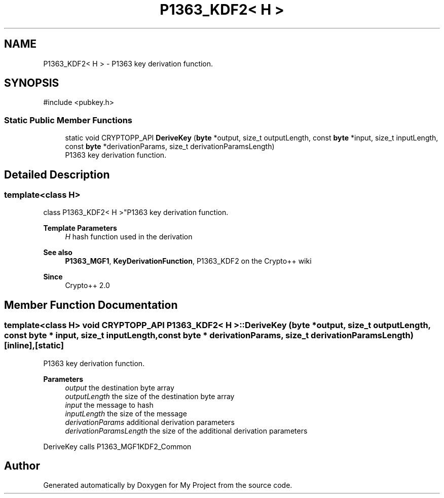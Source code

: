 .TH "P1363_KDF2< H >" 3 "My Project" \" -*- nroff -*-
.ad l
.nh
.SH NAME
P1363_KDF2< H > \- P1363 key derivation function\&.  

.SH SYNOPSIS
.br
.PP
.PP
\fR#include <pubkey\&.h>\fP
.SS "Static Public Member Functions"

.in +1c
.ti -1c
.RI "static void CRYPTOPP_API \fBDeriveKey\fP (\fBbyte\fP *output, size_t outputLength, const \fBbyte\fP *input, size_t inputLength, const \fBbyte\fP *derivationParams, size_t derivationParamsLength)"
.br
.RI "P1363 key derivation function\&. "
.in -1c
.SH "Detailed Description"
.PP 

.SS "template<class H>
.br
class P1363_KDF2< H >"P1363 key derivation function\&. 


.PP
\fBTemplate Parameters\fP
.RS 4
\fIH\fP hash function used in the derivation 
.RE
.PP
\fBSee also\fP
.RS 4
\fBP1363_MGF1\fP, \fBKeyDerivationFunction\fP, \fRP1363_KDF2\fP on the Crypto++ wiki 
.RE
.PP
\fBSince\fP
.RS 4
Crypto++ 2\&.0 
.RE
.PP

.SH "Member Function Documentation"
.PP 
.SS "template<class H> void CRYPTOPP_API \fBP1363_KDF2\fP< H >::DeriveKey (\fBbyte\fP * output, size_t outputLength, const \fBbyte\fP * input, size_t inputLength, const \fBbyte\fP * derivationParams, size_t derivationParamsLength)\fR [inline]\fP, \fR [static]\fP"

.PP
P1363 key derivation function\&. 
.PP
\fBParameters\fP
.RS 4
\fIoutput\fP the destination byte array 
.br
\fIoutputLength\fP the size of the destination byte array 
.br
\fIinput\fP the message to hash 
.br
\fIinputLength\fP the size of the message 
.br
\fIderivationParams\fP additional derivation parameters 
.br
\fIderivationParamsLength\fP the size of the additional derivation parameters
.RE
.PP
DeriveKey calls P1363_MGF1KDF2_Common 

.SH "Author"
.PP 
Generated automatically by Doxygen for My Project from the source code\&.
